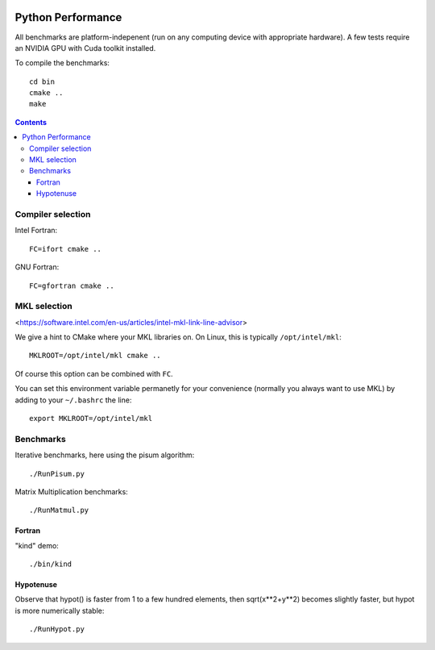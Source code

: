 .. image:: https://travis-ci.org/scivision/python-performance.svg?branch=master
    :target: https://travis-ci.org/scivison/python-performance

==================
Python Performance
==================

All benchmarks are platform-indepenent (run on any computing device with appropriate hardware).
A few tests require an NVIDIA GPU with Cuda toolkit installed.

To compile the benchmarks::

    cd bin
    cmake ..
    make
    
.. contents ::


Compiler selection
==================

Intel Fortran::

    FC=ifort cmake ..

GNU Fortran::

    FC=gfortran cmake ..
    
MKL selection
==============
<https://software.intel.com/en-us/articles/intel-mkl-link-line-advisor>

We give a hint to CMake where your MKL libraries on. 
On Linux, this is typically ``/opt/intel/mkl``::

    MKLROOT=/opt/intel/mkl cmake ..
    
Of course this option can be combined with ``FC``.

You can set this environment variable permanetly for your convenience (normally you always want to use MKL) by adding to your ``~/.bashrc`` the line::

    export MKLROOT=/opt/intel/mkl


Benchmarks
===========
Iterative benchmarks, here using the pisum algorithm::

    ./RunPisum.py

Matrix Multiplication benchmarks::

    ./RunMatmul.py

Fortran
-------
"kind" demo::

    ./bin/kind

Hypotenuse
----------
Observe that hypot() is faster from 1 to a few hundred elements, then sqrt(x**2+y**2) becomes slightly faster, but hypot is more numerically stable::

    ./RunHypot.py


.. image:: py27hypot.png
  :alt: Python 2.7 hypot() vs rsq()
  :scale: 60%

.. image:: py35hypot.png
  :alt: Python 3.5 hypot() vs rsq()
  :scale: 60%

